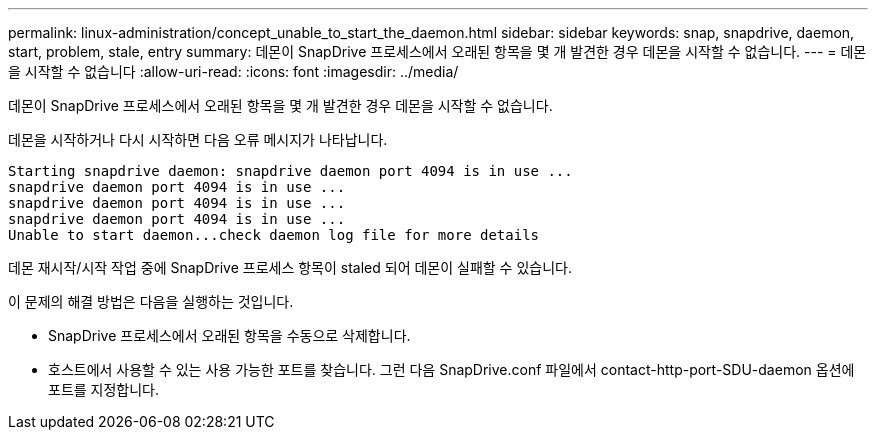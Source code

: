 ---
permalink: linux-administration/concept_unable_to_start_the_daemon.html 
sidebar: sidebar 
keywords: snap, snapdrive, daemon, start, problem, stale, entry 
summary: 데몬이 SnapDrive 프로세스에서 오래된 항목을 몇 개 발견한 경우 데몬을 시작할 수 없습니다. 
---
= 데몬을 시작할 수 없습니다
:allow-uri-read: 
:icons: font
:imagesdir: ../media/


[role="lead"]
데몬이 SnapDrive 프로세스에서 오래된 항목을 몇 개 발견한 경우 데몬을 시작할 수 없습니다.

데몬을 시작하거나 다시 시작하면 다음 오류 메시지가 나타납니다.

[listing]
----
Starting snapdrive daemon: snapdrive daemon port 4094 is in use ...
snapdrive daemon port 4094 is in use ...
snapdrive daemon port 4094 is in use ...
snapdrive daemon port 4094 is in use ...
Unable to start daemon...check daemon log file for more details
----
데몬 재시작/시작 작업 중에 SnapDrive 프로세스 항목이 staled 되어 데몬이 실패할 수 있습니다.

이 문제의 해결 방법은 다음을 실행하는 것입니다.

* SnapDrive 프로세스에서 오래된 항목을 수동으로 삭제합니다.
* 호스트에서 사용할 수 있는 사용 가능한 포트를 찾습니다. 그런 다음 SnapDrive.conf 파일에서 contact-http-port-SDU-daemon 옵션에 포트를 지정합니다.

